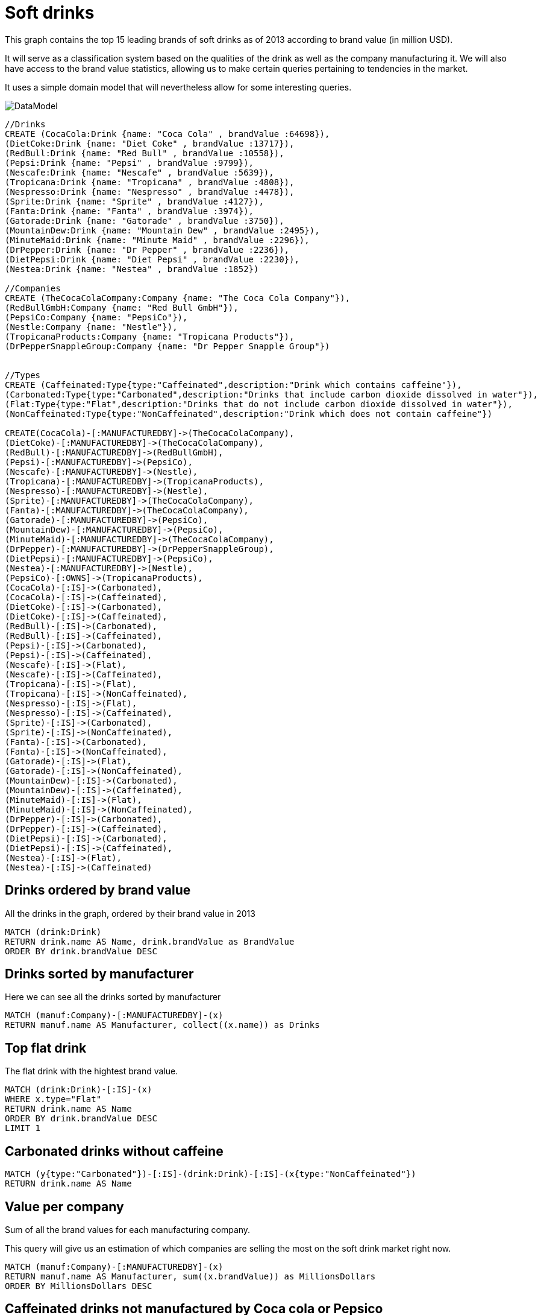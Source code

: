 = Soft drinks

This graph contains the top 15 leading brands of soft drinks as of 2013 according to brand value (in million USD).

It will serve as a classification system based on the qualities of the drink as well as the company manufacturing it.
We will also have access to the brand value statistics, allowing us to make certain queries pertaining to tendencies in the market.

It uses a simple domain model that will nevertheless allow for some interesting queries.

image::https://dl.dropboxusercontent.com/u/47527342/drinks.jpg[DataModel]


//hide

//setup
[source, cypher]
----
//Drinks
CREATE (CocaCola:Drink {name: "Coca Cola" , brandValue :64698}),
(DietCoke:Drink {name: "Diet Coke" , brandValue :13717}),
(RedBull:Drink {name: "Red Bull" , brandValue :10558}),
(Pepsi:Drink {name: "Pepsi" , brandValue :9799}),
(Nescafe:Drink {name: "Nescafe" , brandValue :5639}),
(Tropicana:Drink {name: "Tropicana" , brandValue :4808}),
(Nespresso:Drink {name: "Nespresso" , brandValue :4478}),
(Sprite:Drink {name: "Sprite" , brandValue :4127}),
(Fanta:Drink {name: "Fanta" , brandValue :3974}),
(Gatorade:Drink {name: "Gatorade" , brandValue :3750}),
(MountainDew:Drink {name: "Mountain Dew" , brandValue :2495}),
(MinuteMaid:Drink {name: "Minute Maid" , brandValue :2296}),
(DrPepper:Drink {name: "Dr Pepper" , brandValue :2236}),
(DietPepsi:Drink {name: "Diet Pepsi" , brandValue :2230}),
(Nestea:Drink {name: "Nestea" , brandValue :1852})

//Companies
CREATE (TheCocaColaCompany:Company {name: "The Coca Cola Company"}),
(RedBullGmbH:Company {name: "Red Bull GmbH"}),
(PepsiCo:Company {name: "PepsiCo"}),
(Nestle:Company {name: "Nestle"}),
(TropicanaProducts:Company {name: "Tropicana Products"}),
(DrPepperSnappleGroup:Company {name: "Dr Pepper Snapple Group"})


//Types
CREATE (Caffeinated:Type{type:"Caffeinated",description:"Drink which contains caffeine"}),
(Carbonated:Type{type:"Carbonated",description:"Drinks that include carbon dioxide dissolved in water"}),
(Flat:Type{type:"Flat",description:"Drinks that do not include carbon dioxide dissolved in water"}),
(NonCaffeinated:Type{type:"NonCaffeinated",description:"Drink which does not contain caffeine"})

CREATE(CocaCola)-[:MANUFACTUREDBY]->(TheCocaColaCompany),
(DietCoke)-[:MANUFACTUREDBY]->(TheCocaColaCompany),
(RedBull)-[:MANUFACTUREDBY]->(RedBullGmbH),
(Pepsi)-[:MANUFACTUREDBY]->(PepsiCo),
(Nescafe)-[:MANUFACTUREDBY]->(Nestle),
(Tropicana)-[:MANUFACTUREDBY]->(TropicanaProducts),
(Nespresso)-[:MANUFACTUREDBY]->(Nestle),
(Sprite)-[:MANUFACTUREDBY]->(TheCocaColaCompany),
(Fanta)-[:MANUFACTUREDBY]->(TheCocaColaCompany),
(Gatorade)-[:MANUFACTUREDBY]->(PepsiCo),
(MountainDew)-[:MANUFACTUREDBY]->(PepsiCo),
(MinuteMaid)-[:MANUFACTUREDBY]->(TheCocaColaCompany),
(DrPepper)-[:MANUFACTUREDBY]->(DrPepperSnappleGroup),
(DietPepsi)-[:MANUFACTUREDBY]->(PepsiCo),
(Nestea)-[:MANUFACTUREDBY]->(Nestle),
(PepsiCo)-[:OWNS]->(TropicanaProducts),
(CocaCola)-[:IS]->(Carbonated),
(CocaCola)-[:IS]->(Caffeinated),
(DietCoke)-[:IS]->(Carbonated),
(DietCoke)-[:IS]->(Caffeinated),
(RedBull)-[:IS]->(Carbonated),
(RedBull)-[:IS]->(Caffeinated),
(Pepsi)-[:IS]->(Carbonated),
(Pepsi)-[:IS]->(Caffeinated),
(Nescafe)-[:IS]->(Flat),
(Nescafe)-[:IS]->(Caffeinated),
(Tropicana)-[:IS]->(Flat),
(Tropicana)-[:IS]->(NonCaffeinated),
(Nespresso)-[:IS]->(Flat),
(Nespresso)-[:IS]->(Caffeinated),
(Sprite)-[:IS]->(Carbonated),
(Sprite)-[:IS]->(NonCaffeinated),
(Fanta)-[:IS]->(Carbonated),
(Fanta)-[:IS]->(NonCaffeinated),
(Gatorade)-[:IS]->(Flat),
(Gatorade)-[:IS]->(NonCaffeinated),
(MountainDew)-[:IS]->(Carbonated),
(MountainDew)-[:IS]->(Caffeinated),
(MinuteMaid)-[:IS]->(Flat),
(MinuteMaid)-[:IS]->(NonCaffeinated),
(DrPepper)-[:IS]->(Carbonated),
(DrPepper)-[:IS]->(Caffeinated),
(DietPepsi)-[:IS]->(Carbonated),
(DietPepsi)-[:IS]->(Caffeinated),
(Nestea)-[:IS]->(Flat),
(Nestea)-[:IS]->(Caffeinated)
----
//graph

== Drinks ordered by brand value
All the drinks in the graph, ordered by their brand value in 2013
[source,cypher]
----
MATCH (drink:Drink)
RETURN drink.name AS Name, drink.brandValue as BrandValue
ORDER BY drink.brandValue DESC
----
//table

== Drinks sorted by manufacturer
Here we can see all the drinks sorted by manufacturer
[source,cypher]
----
MATCH (manuf:Company)-[:MANUFACTUREDBY]-(x)
RETURN manuf.name AS Manufacturer, collect((x.name)) as Drinks
----
//table

== Top flat drink
The flat drink with the hightest brand value.
[source,cypher]
----
MATCH (drink:Drink)-[:IS]-(x)
WHERE x.type="Flat"
RETURN drink.name AS Name
ORDER BY drink.brandValue DESC
LIMIT 1
----
//table

== Carbonated drinks without caffeine
[source,cypher]
---- 
MATCH (y{type:"Carbonated"})-[:IS]-(drink:Drink)-[:IS]-(x{type:"NonCaffeinated"})
RETURN drink.name AS Name
----
//table

== Value per company
Sum of all the brand values for each manufacturing company.

This query will give us an estimation of which companies are selling the most on the soft drink market right now.

[source,cypher]
----
MATCH (manuf:Company)-[:MANUFACTUREDBY]-(x)
RETURN manuf.name AS Manufacturer, sum((x.brandValue)) as MillionsDollars
ORDER BY MillionsDollars DESC
----
//table

== Caffeinated drinks not manufactured by Coca cola or Pepsico
[source,cypher]
----
MATCH (c)-[:MANUFACTUREDBY]-(drink:Drink)-[:IS]-(x)
WHERE x.type="Caffeinated" and c.name<>"The Coca Cola Company" 
and c.name<>"PepsiCo"
RETURN drink.name AS Name
ORDER BY drink.brandValue DESC
----
//table

== Value by type
Here is the sum of the brand value for each type of drink (caffeinated, flat...) .
This will allow us to guess which type of soft drink is more or less popular.
[source,cypher]
----
MATCH (drink:Drink)-[:IS]-(x)
RETURN x.type AS Type, sum (drink.brandValue) as MillionsDollars
ORDER BY MillionsDollars DESC

----
//table
=== Conclusion
This simple graph has allowed us to not only discover the most popular drinks, and to classify them,
but also to make guesses and estimations on the sales or companies or what type of drink people buy the most.

This goes to show how we can very easily think of ways to extract interesting information from data when it is
in an intuitively understandable format like a graph.

=== Console
Finally, if you can think of  any more interesting queries please try them out on the console.